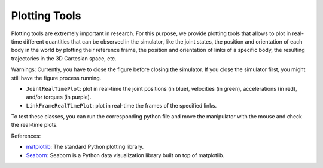 Plotting Tools
==============

Plotting tools are extremely important in research. For this purpose, we provide plotting tools that allows to
plot in real-time different quantities that can be observed in the simulator, like the joint states, the position and
orientation of each body in the world by plotting their reference frame, the position and orientation of links of a
specific body, the resulting trajectories in the 3D Cartesian space, etc.

Warnings: Currently, you have to close the figure before closing the simulator. If you close the simulator first,
you might still have the figure process running.

- ``JointRealTimePlot``: plot in real-time the joint positions (in blue), velocities (in green), accelerations (in red),
  and/or torques (in purple).
- ``LinkFrameRealTimePlot``: plot in real-time the frames of the specified links.

To test these classes, you can run the corresponding python file and move the manipulator with the mouse and check the
real-time plots.

References:

- `matplotlib <https://matplotlib.org/>`_: The standard Python plotting library.
- `Seaborn <https://seaborn.pydata.org/>`_: Seaborn is a Python data visualization library built on top of matplotlib.

